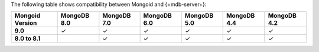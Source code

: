The following table shows compatibility between Mongoid and {+mdb-server+}:

.. list-table::
   :header-rows: 1
   :stub-columns: 1
   :class: compatibility-large

   * - Mongoid Version
     - MongoDB 8.0
     - MongoDB 7.0
     - MongoDB 6.0
     - MongoDB 5.0
     - MongoDB 4.4
     - MongoDB 4.2

   * - 9.0
     - ✓
     - ✓
     - ✓
     - ✓
     - ✓
     - ✓

   * - 8.0 to 8.1
     -
     - ✓
     - ✓
     - ✓
     - ✓
     - ✓
